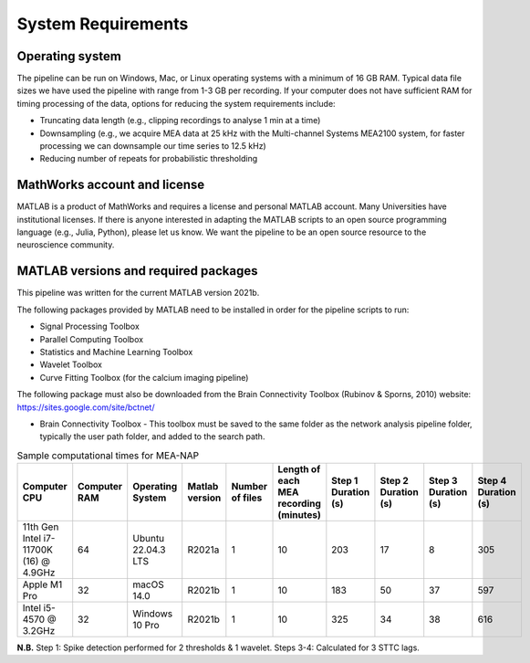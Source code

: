 
System Requirements
===================


Operating system 
^^^^^^^^^^^^^^^^^^^

The pipeline can be run on Windows, Mac, or Linux operating systems with a minimum of 16 GB RAM.  Typical data file sizes we have used the pipeline with range from 1-3 GB per recording. If your computer does not have sufficient RAM for timing processing of the data, options for reducing the system requirements include: 

- Truncating data length (e.g., clipping recordings to analyse 1 min at a time)
- Downsampling (e.g., we acquire MEA data at 25 kHz with the Multi-channel Systems MEA2100 system, for faster processing we can downsample our time series to 12.5 kHz)
- Reducing number of repeats for probabilistic thresholding


MathWorks account and license
^^^^^^^^^^^^^^^^^^^^^^^^^^^^^^^^^^^

MATLAB is a product of MathWorks and requires a license and personal MATLAB account.  Many Universities have institutional licenses.  If there is anyone interested in adapting the MATLAB scripts to an open source programming language (e.g., Julia, Python), please let us know.  We want the pipeline to be an open source resource to the neuroscience community.
  
MATLAB versions and required packages
^^^^^^^^^^^^^^^^^^^^^^^^^^^^^^^^^^^^^^^^^^^

This pipeline was written for the current  MATLAB version 2021b.  

The following packages provided by MATLAB need to be installed in order for the pipeline scripts to run:

- Signal Processing Toolbox

- Parallel Computing Toolbox

- Statistics and Machine Learning Toolbox

- Wavelet Toolbox

- Curve Fitting Toolbox (for the calcium imaging pipeline)


The following package must also be downloaded from the Brain Connectivity Toolbox (Rubinov & Sporns, 2010) website: https://sites.google.com/site/bctnet/ 

- Brain Connectivity Toolbox - This toolbox must be saved to the same folder as the network analysis pipeline folder, typically the user path folder, and added to the search path.


.. list-table:: Sample computational times for MEA-NAP
   :widths: 25 25 25 25 25 25 25 25 25 25
   :header-rows: 1

   * - Computer CPU 
     - Computer RAM
     - Operating System
     - Matlab version
     - Number of files
     - Length of each MEA recording (minutes)
     - Step 1 Duration (s)
     - Step 2 Duration (s)
     - Step 3 Duration (s)
     - Step 4 Duration (s)
   * - 11th Gen Intel i7-11700K (16) @ 4.9GHz
     - 64
     - Ubuntu 22.04.3 LTS
     - R2021a
     - 1
     - 10
     - 203
     - 17
     - 8
     - 305
   * - Apple M1 Pro
     - 32
     - macOS 14.0
     - R2021b
     - 1 
     - 10
     - 183
     - 50
     - 37
     - 597
   * - Intel i5-4570 @ 3.2GHz
     - 32
     - Windows 10 Pro
     - R2021b
     - 1
     - 10
     - 325
     - 34
     - 38
     - 616
      
**N.B.** Step 1: Spike detection performed for 2 thresholds & 1 wavelet. Steps 3-4: Calculated for 3 STTC lags.